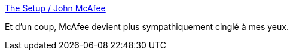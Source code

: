 :jbake-type: post
:jbake-status: published
:jbake-title: The Setup / John McAfee
:jbake-tags: interview,informatique,_mois_mars,_année_2014
:jbake-date: 2014-03-14
:jbake-depth: ../
:jbake-uri: shaarli/1394789004000.adoc
:jbake-source: https://nicolas-delsaux.hd.free.fr/Shaarli?searchterm=http%3A%2F%2Fjohn.mcafee.usesthis.com%2F&searchtags=interview+informatique+_mois_mars+_ann%C3%A9e_2014
:jbake-style: shaarli

http://john.mcafee.usesthis.com/[The Setup / John McAfee]

Et d'un coup, McAfee devient plus sympathiquement cinglé à mes yeux.
